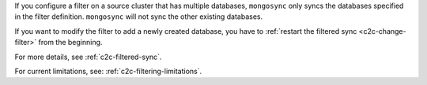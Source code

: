 
If you configure a filter on a source cluster that has multiple
databases, ``mongosync`` only syncs the databases specified in
the filter definition. ``mongosync`` will not sync the other
existing databases.
       
If you want to modify the filter to add a newly created database,
you have to :ref:`restart the filtered sync <c2c-change-filter>`
from the beginning.

For more details, see :ref:`c2c-filtered-sync`.

For current limitations, see: :ref:`c2c-filtering-limitations`.

